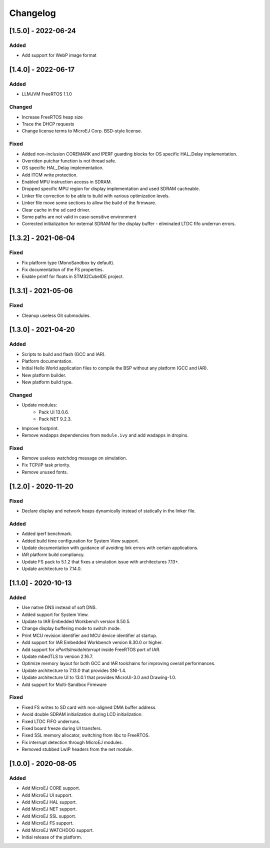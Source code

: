 ..
    Copyright 2020-2022 MicroEJ Corp. All rights reserved.
    Use of this source code is governed by a BSD-style license that can be found with this software.

===========
 Changelog
===========

----------------------
 [1.5.0] - 2022-06-24
----------------------

Added
=====

- Add support for WebP image format

----------------------
 [1.4.0] - 2022-06-17
----------------------

Added
=====

- LLMJVM FreeRTOS 1.1.0

Changed
=======

- Increase FreeRTOS heap size
- Trace the DHCP requests
- Change license terms to MicroEJ Corp. BSD-style license.

Fixed
=====

- Added non-inclusion COREMARK and IPERF guarding blocks for OS specific HAL_Delay implementation.
- Overriden putchar function is not thread safe.
- OS specific HAL_Delay implementation.
- Add ITCM write protection.
- Enabled MPU instruction access in SDRAM.
- Dropped specific MPU region for display implementation and used SDRAM cacheable.
- Linker file correction to be able to build with various optimization levels.
- Linker file move some sections to allow the build of the firmware.
- Clear cache in the sd card driver.
- Some paths are not valid in case-sensitive environment
- Corrected initialization for external SDRAM for the display buffer - eliminated LTDC fifo underrun errors.

----------------------
 [1.3.2] - 2021-06-04
----------------------

Fixed
=====

- Fix platform type (MonoSandbox by default).
- Fix documentation of the FS properties.
- Enable printf for floats in STM32CubeIDE project.

----------------------
 [1.3.1] - 2021-05-06
----------------------

Fixed
=====

- Cleanup useless Git submodules.

----------------------
 [1.3.0] - 2021-04-20
----------------------

Added
=====

- Scripts to build and flash (GCC and IAR).
- Platform documentation.
- Initial Hello World application files to compile the BSP without any platform (GCC and IAR).
- New platform builder.
- New platform build type.

Changed
=======

- Update modules:
    - Pack UI 13.0.6.
    - Pack NET 9.2.3.
- Improve footprint.
- Remove wadapps dependencies from ``module.ivy`` and add wadapps in dropins.

Fixed
=====

- Remove useless watchdog message on simulation.
- Fix TCP/IP task priority.
- Remove unused fonts.

----------------------
 [1.2.0] - 2020-11-20
----------------------

Fixed
=====

- Declare display and network heaps dynamically instead of statically in the linker file.

Added
=====

- Added iperf benchmark.
- Added build time configuration for System View support.
- Update documentation with guidance of avoiding link errors with certain applications.
- IAR platform build compliancy.
- Update FS pack to 5.1.2 that fixes a simulation issue with architectures 7.13+.
- Update architecture to 7.14.0.

----------------------
 [1.1.0] - 2020-10-13
----------------------

Added
=====

- Use native DNS instead of soft DNS.
- Added support for System View.
- Update to IAR Embedded Workbench version 8.50.5.
- Change display buffering mode to switch mode.
- Print MCU revision identifier and MCU device identifier at startup.
- Add support for IAR Embedded Workbench version 8.30.0 or higher.
- Add support for `xPortIsInsideInterrupt` inside FreeRTOS port of IAR.
- Update mbedTLS to version 2.16.7.
- Optimize memory layout for both GCC and IAR toolchains for improving overall performances.
- Update architecture to 7.13.0 that provides SNI-1.4.
- Update architecture UI to 13.0.1 that provides MicroUI-3.0 and Drawing-1.0.
- Add support for Multi-Sandbox Firmware

Fixed
=====

- Fixed FS writes to SD card with non-aligned DMA buffer address.
- Avoid double SDRAM initialization during LCD initialization.
- Fixed LTDC FIFO underruns.
- Fixed board freeze during UI transfers.
- Fixed SSL memory allocator, switching from libc to FreeRTOS.
- Fix interrupt detection through MicroEJ modules.
- Removed stubbed LwIP headers from the net module.

----------------------
 [1.0.0] - 2020-08-05
----------------------

Added
=====

- Add MicroEJ CORE support.
- Add MicroEJ UI support.
- Add MicroEJ HAL support.
- Add MicroEJ NET support.
- Add MicroEJ SSL support.
- Add MicroEJ FS support.
- Add MicroEJ WATCHDOG support.
- Initial release of the platform.
